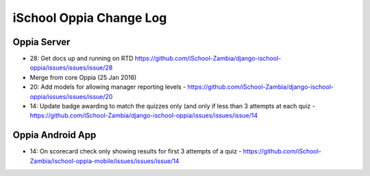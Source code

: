 iSchool Oppia Change Log
===========================


Oppia Server
-------------

* 28: Get docs up and running on RTD https://github.com/iSchool-Zambia/django-ischool-oppia/issues/issues/issue/28
* Merge from core Oppia (25 Jan 2016)
* 20: Add models for allowing manager reporting levels - https://github.com/iSchool-Zambia/django-ischool-oppia/issues/issues/issue/20
* 14: Update badge awarding to match the quizzes only (and only if less than 3 attempts at each quiz - https://github.com/iSchool-Zambia/django-ischool-oppia/issues/issues/issue/14

Oppia Android App
------------------

* 14: On scorecard check only showing results for first 3 attempts of a quiz - https://github.com/iSchool-Zambia/ischool-oppia-mobile/issues/issues/issue/14